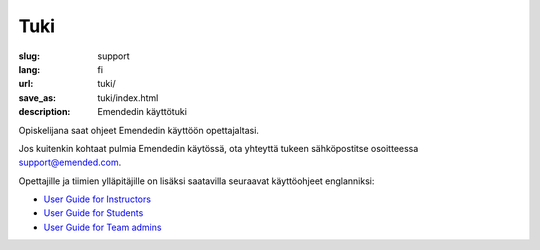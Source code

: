Tuki
####

:slug: support
:lang: fi
:url: tuki/
:save_as: tuki/index.html
:description: Emendedin käyttötuki


Opiskelijana saat ohjeet Emendedin käyttöön opettajaltasi.

Jos kuitenkin kohtaat pulmia Emendedin käytössä, ota yhteyttä tukeen
sähköpostitse osoitteessa `support@emended.com <support@emended.com>`__.

Opettajille ja tiimien ylläpitäjille on lisäksi saatavilla seuraavat
käyttöohjeet englanniksi:

-  `User Guide for Instructors <{filename}guides/user-guide-for-instructors.pdf>`__
-  `User Guide for Students <{filename}guides/user-guide-for-students.pdf>`__
-  `User Guide for Team admins <{filename}guides/user-guide-for-team-admins.pdf>`__
